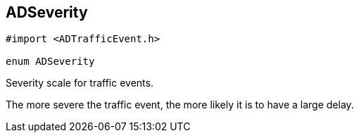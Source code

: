


[#objc-interface_traffic_event_data_1a2b685c89f864a1bc00a329d00ce0b273,reftext='ADSeverity']
== ADSeverity


[source,objectivec,subs="-specialchars,macros+"]
----
#import &lt;ADTrafficEvent.h&gt;

enum ADSeverity
----

Severity scale for traffic events.

The more severe the traffic event, the more likely it is to have a large delay.

[cols='h,5a']
|===
|===

